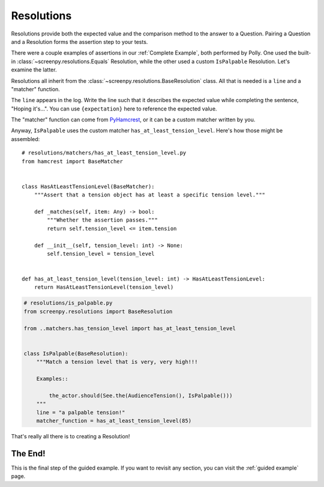 ===========
Resolutions
===========

Resolutions provide both
the expected value
and the comparison method
to the answer to a Question.
Pairing a Question
and a Resolution
forms the assertion step
to your tests.

There were a couple examples of assertions
in our :ref:`Complete Example`,
both performed by Polly.
One used the built-in :class:`~screenpy.resolutions.Equals` Resolution,
while the other used a custom ``IsPalpable`` Resolution.
Let's examine the latter.

Resolutions all inherit
from the :class:`~screenpy.resolutions.BaseResolution` class.
All that is needed
is a ``line`` and a "matcher" function.

The ``line`` appears in the log.
Write the line such that
it describes the expected value
while completing the sentence,
"Hoping it's...".
You can use ``{expectation}`` here
to reference the expected value.

The "matcher" function
can come from `PyHamcrest <https://github.com/hamcrest/PyHamcrest#pyhamcrest>`__,
or it can be a custom matcher
written by you.

Anyway,
``IsPalpable`` uses the custom matcher
``has_at_least_tension_level``.
Here's how those might be assembled::

    # resolutions/matchers/has_at_least_tension_level.py
    from hamcrest import BaseMatcher


    class HasAtLeastTensionLevel(BaseMatcher):
        """Assert that a tension object has at least a specific tension level."""

        def _matches(self, item: Any) -> bool:
            """Whether the assertion passes."""
            return self.tension_level <= item.tension

        def __init__(self, tension_level: int) -> None:
            self.tension_level = tension_level


    def has_at_least_tension_level(tension_level: int) -> HasAtLeastTensionLevel:
        return HasAtLeastTensionLevel(tension_level)

.. code-block:: python

    # resolutions/is_palpable.py
    from screenpy.resolutions import BaseResolution

    from ..matchers.has_tension_level import has_at_least_tension_level


    class IsPalpable(BaseResolution):
        """Match a tension level that is very, very high!!!

        Examples::

            the_actor.should(See.the(AudienceTension(), IsPalpable()))
        """
        line = "a palpable tension!"
        matcher_function = has_at_least_tension_level(85)

That's really all there is
to creating a Resolution!

The End!
========

This is the final step
of the guided example.
If you want to revisit any section,
you can visit the :ref:`guided example` page.
